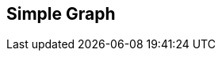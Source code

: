 [#manual/simple-graph]

## Simple Graph



ifdef::backend-multipage_html5[]
<<reference/simple-graph.html,Reference>>
endif::[]